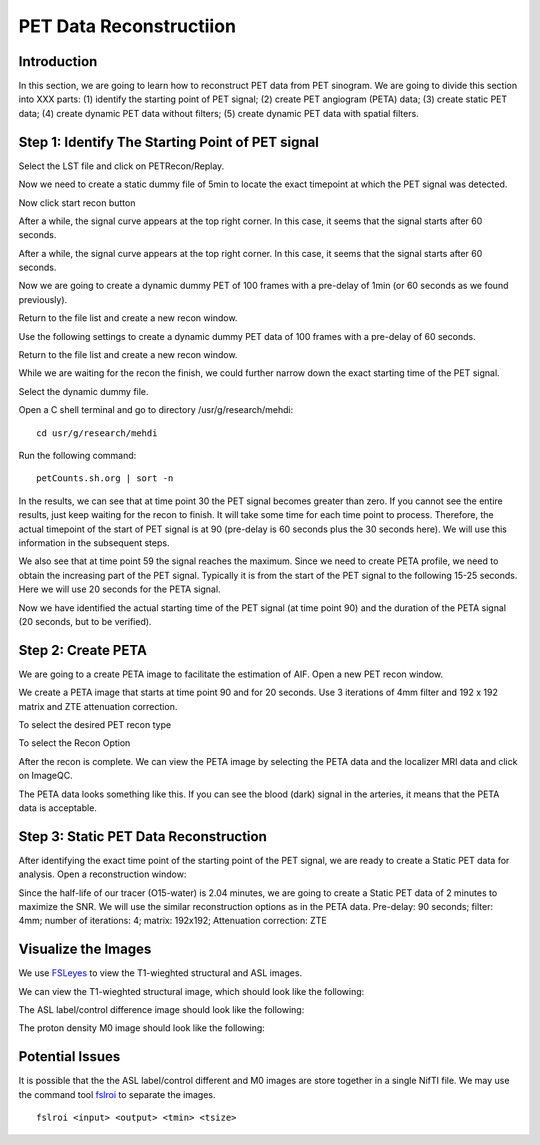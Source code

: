 PET Data Reconstructiion
========================

Introduction
------------

In this section, we are going to learn how to reconstruct PET data from PET sinogram. We are going to divide this section into XXX parts: (1) identify the starting point of PET signal; (2) create PET angiogram (PETA) data; (3) create static PET data; (4) create dynamic PET data without filters; (5) create dynamic PET data with spatial filters.


Step 1: Identify The Starting Point of PET signal
-------------------------------------------------

Select the LST file and click on PETRecon/Replay.

.. image:: /images/pet_recon/step_1/select_file.jpg

Now we need to create a static dummy file of 5min to locate the exact timepoint at which the PET signal was detected.

.. image:: /images/pet_recon/step_1/static_dummy_specification.jpg

Now click start recon button

.. image:: /images/pet_recon/step_1/static_dummy_click_recon.jpg

After a while, the signal curve appears at the top right corner. In this case, it seems that the signal starts after 60 seconds.

.. image:: /images/pet_recon/step_1/static_dummy_curve.jpg

After a while, the signal curve appears at the top right corner. In this case, it seems that the signal starts after 60 seconds.

.. image:: /images/pet_recon/step_1/static_dummy_curve.jpg

Now we are going to create a dynamic dummy PET of 100 frames with a pre-delay of 1min (or 60 seconds as we found previously).

Return to the file list and create a new recon window.

.. image:: /images/pet_recon/step_1/select_file.jpg

Use the following settings to create a dynamic dummy PET data of 100 frames with a pre-delay of 60 seconds.

Return to the file list and create a new recon window.

.. image:: /images/pet_recon/step_1/dynamic_dummy_specification.jpg

.. image:: /images/pet_recon/step_1/dynamic_dummy_100_frames.png

While we are waiting for the recon the finish, we could further narrow down the exact starting time of the PET signal.

Select the dynamic dummy file.

Open a C shell terminal and go to directory /usr/g/research/mehdi::

    cd usr/g/research/mehdi

.. image:: /images/pet_recon/step_1/c_shell_mehdi.jpg

Run the following command::

    petCounts.sh.org | sort -n

In the results, we can see that at time point 30 the PET signal becomes greater than zero. If you cannot see the entire results, just keep waiting for the recon to finish. It will take some time for each time point to process. Therefore, the actual timepoint of the start of PET signal is at 90 (pre-delay is 60 seconds plus the 30 seconds here). We will use this information in the subsequent steps.

We also see that at time point 59 the signal reaches the maximum. Since we need to create PETA profile, we need to obtain the increasing part of the PET signal. Typically it is from the start of the PET signal to the following 15-25 seconds. Here we will use 20 seconds for the PETA signal.

.. image:: /images/pet_recon/step_1/c_shell_pet_count.jpg

Now we have identified the actual starting time of the PET signal (at time point 90) and the duration of the PETA signal (20 seconds, but to be verified).


Step 2: Create PETA
-------------------

We are going to a create PETA image to facilitate the estimation of AIF. Open a new PET recon window.

.. image:: /images/pet_recon/step_2/select_file.jpg

We create a PETA image that starts at time point 90 and for 20 seconds. Use 3 iterations of 4mm filter and 192 x 192 matrix and ZTE attenuation correction.

.. image:: /images/pet_recon/step_2/peta_specification.jpg

.. image:: /images/pet_recon/step_2/peta_options.jpg

To select the desired PET recon type

.. image:: /images/pet_recon/step_2/peta_recon_type.png

To select the Recon Option

.. image:: /images/pet_recon/step_2/peta_zte.png

After the recon is complete. We can view the PETA image by selecting the PETA data and the localizer MRI data and click on ImageQC.

.. image:: /images/pet_recon/step_2/peta_select.jpg

The PETA data looks something like this. If you can see the blood (dark) signal in the arteries, it means that the PETA data is acceptable.

.. image:: /images/pet_recon/step_2/peta_aif.jpg


Step 3: Static PET Data Reconstruction
--------------------------------------

After identifying the exact time point of the starting point of the PET signal, we are ready to create a Static PET data for analysis. Open a reconstruction window:

.. image:: /images/pet_recon/step_2/static_select.jpg

Since the half-life of our tracer (O15-water) is 2.04 minutes, we are going to create a Static PET data of 2 minutes to maximize the SNR. We will use the similar reconstruction options as in the PETA data. Pre-delay: 90 seconds; filter: 4mm; number of iterations: 4; matrix: 192x192; Attenuation correction: ZTE

.. image:: /images/pet_recon/step_2/static_options.jpg

.. image:: /images/pet_recon/step_2/static_type.jpg


















Visualize the Images
--------------------

We use `FSLeyes <https://fsl.fmrib.ox.ac.uk/fsl/fslwiki/FSLeyes>`_ to view the T1-wieghted structural and ASL images.

We can view the T1-wieghted structural image, which should look like the following:

.. image:: /images/data_preparation/T1_structure.png

The ASL label/control difference image should look like the following:

.. image:: /images/data_preparation/ASL_label_control.png

The proton density M0 image should look like the following:

.. image:: /images/data_preparation/M0.png


Potential Issues
----------------

It is possible that the the ASL label/control different and M0 images are store together in a single NifTI file. We may use the command tool `fslroi <https://fsl.fmrib.ox.ac.uk/fsl/fslwiki/Fslutils>`_ to separate the images. ::

    fslroi <input> <output> <tmin> <tsize>




